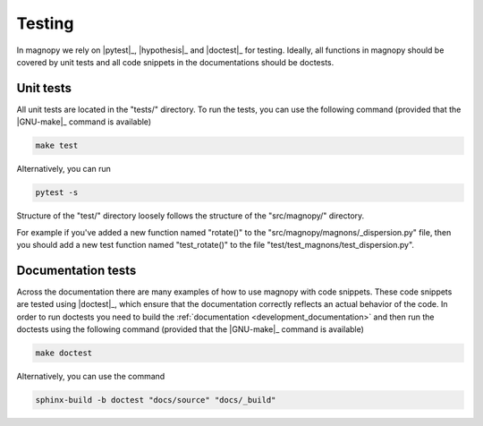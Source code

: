 .. _development_tests:

*******
Testing
*******

In magnopy we rely on |pytest|_, |hypothesis|_ and |doctest|_ for testing. Ideally, all
functions in magnopy should be covered by unit tests and all code snippets in the
documentations should be doctests.

Unit tests
==========

All unit tests are located in the "tests/" directory. To run the tests, you can use the
following command (provided that the |GNU-make|_ command is available)

.. code-block:: bash

  make test

Alternatively, you can run

.. code-block:: bash

  pytest -s

Structure of the "test/" directory loosely follows the structure of the "src/magnopy/"
directory.

For example if you've added a new function named "rotate()" to the
"src/magnopy/magnons/_dispersion.py" file, then you should add a new test function
named "test_rotate()" to the file "test/test_magnons/test_dispersion.py".

Documentation tests
===================

Across the documentation there are many examples of how to use magnopy with code
snippets. These code snippets are tested using |doctest|_, which ensure that the
documentation correctly reflects an actual behavior of the code. In order to run
doctests you need to build the :ref:`documentation <development_documentation>` and then
run the doctests using the following command (provided that the |GNU-make|_ command is
available)

.. code-block:: bash

  make doctest

Alternatively, you can use the command

.. code-block:: bash

  sphinx-build -b doctest "docs/source" "docs/_build"
